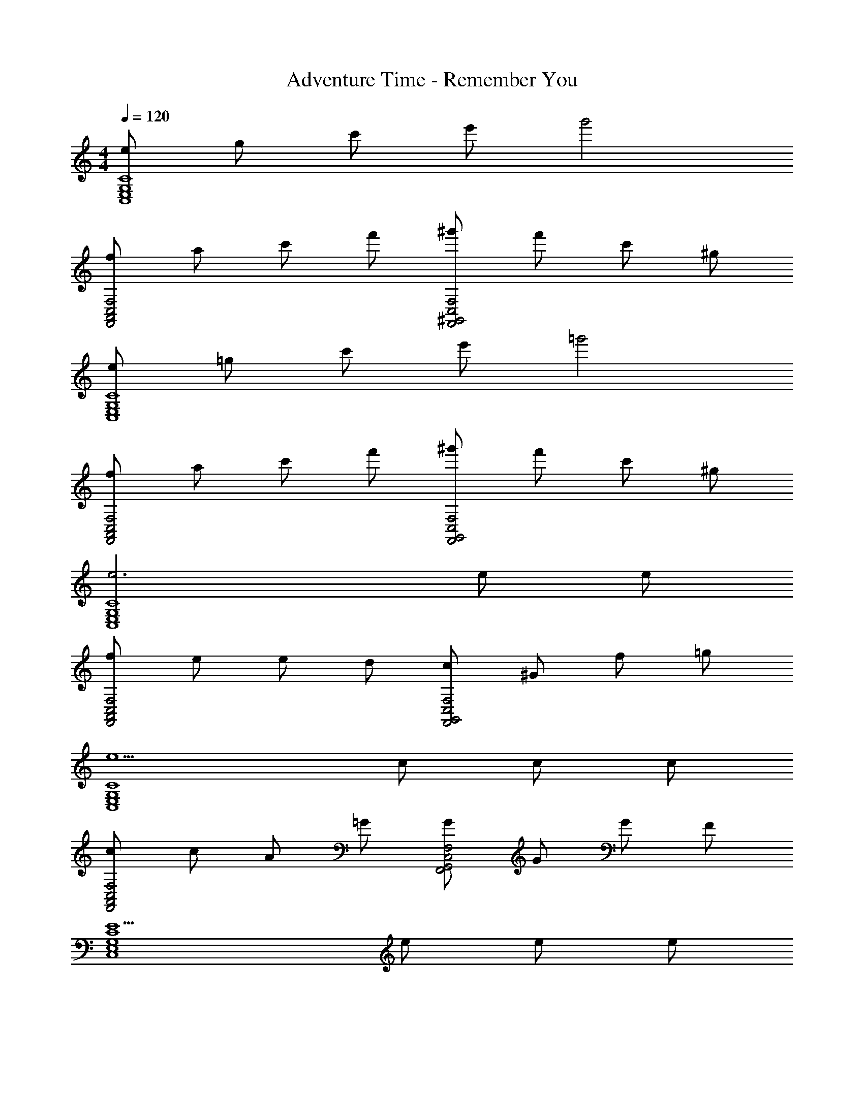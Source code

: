 X: 1
T: Adventure Time - Remember You
Z: ABC Generated by Starbound Composer
L: 1/4
M: 4/4
Q: 1/4=120
K: C
[e/C4G,4E,4C,4] g/ c'/ e'/ g'2 
[f/F,2C,2A,,2F,,2] a/ c'/ f'/ [^g'/F,2C,2^G,,2F,,2] f'/ c'/ ^g/ 
[e/C4G,4E,4C,4] =g/ c'/ e'/ =g'2 
[f/F,2C,2A,,2F,,2] a/ c'/ f'/ [^g'/F,2C,2G,,2F,,2] f'/ c'/ ^g/ 
[e3C4G,4E,4C,4] e/ e/ 
[f/F,2C,2A,,2F,,2] e/ e/ d/ [c/F,2C,2G,,2F,,2] ^G/ f/ =g/ 
[e5/C4G,4E,4C,4] c/ c/ c/ 
[c/F,2C,2A,,2F,,2] c/ A/ =G/ [G/F,2C,2G,,2F,,2] G/ G/ F/ 
[E5/C4G,4E,4C,4] e/ e/ e/ 
[f/F,2C,2A,,2F,,2] e/ e/ d/ [c/F,2C,2G,,2F,,2] ^G/ f/ g/ 
[e2C4G,4E,4C,4] z e/ e/ 
[f/F,2C,2A,,2F,,2] e/ e/ d/ [c/F,2C,2G,,2F,,2] G/ f/ g/ 
[e4E,8B,,8G,,8E,,8] z9/4 
e/4 e/4 e/4 e/ e/4 e/4 [^f2D4A,4^F,4D,4] z/ 
d/4 d/4 f/3 f/3 a/3 [aE2B,2G,2E,2] [zg3/] [z/=F,2D,2B,,2=G,,2] 
e/4 e/4 =f/3 e/3 d/3 [c2C4G,4E,4C,4] z/ 
=G/ e/3 f/3 g/3 [gF4C4A,4F,4] f3/ 
g f/ [e/F,4C,4^G,,4F,,4] d2 
f/4 f/4 f/3 f/3 g/3 [e2C4G,4E,4C,4] z/ 
e/4 e/4 e/4 e/4 e/4 d/4 [d4D4B,4^G,4E,4] 
[e3C4=G,4E,4C,4] e/ e/ 
[f/F,2C,2A,,2F,,2] e/ e/ d/ [c/F,2C,2G,,2F,,2] ^G/ f/ g/ 
[e5/C4G,4E,4C,4] c/ c/ c/ 
[c/F,2C,2A,,2F,,2] c/ A/ =G/ [G/F,2C,2G,,2F,,2] G/ G/ F/ 
[E5/C4G,4E,4C,4] e/ e/ e/ 
[f/F,2C,2A,,2F,,2] e/ e/ d/ [c/F,2C,2G,,2F,,2] ^G/ f/ g/ 
[e2C4G,4E,4C,4] z e/ e/ 
[f/F,2C,2A,,2F,,2] e/ e/ d/ [c/F,2C,2G,,2F,,2] G/ f/ g/ 
[e4E,8B,,8G,,8E,,8] z9/4 
e/4 e/4 e/4 e/ e/4 e/4 [^f2D4A,4^F,4D,4] z/ 
d/4 d/4 f/3 f/3 a/3 [aE2B,2G,2E,2] [zg3/] [z/=F,2D,2B,,2=G,,2] 
e/4 e/4 =f/3 e/3 d/3 [c2C4G,4E,4C,4] z/ 
=G/ e/3 f/3 g/3 [gF4C4A,4F,4] f3/ 
g f/ [e/F,4C,4^G,,4F,,4] d2 
f/4 f/4 f/3 f/3 g/3 [e2C4G,4E,4C,4] z/ 
e/4 e/4 e/4 e/4 e/4 d/4 [d4D4B,4^G,4E,4] 
